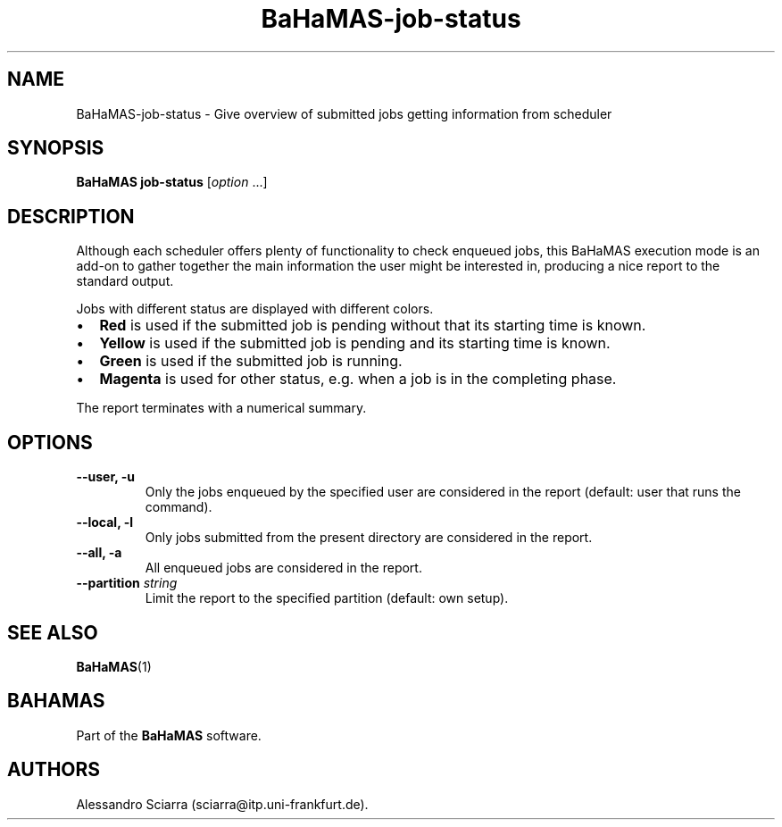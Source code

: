 .\" Automatically generated by Pandoc 2.7.2
.\"
.TH "BaHaMAS-job-status" "1" "11 September 2020" "Version 0.3.1" "User Manual"
.hy
.SH NAME
.PP
BaHaMAS-job-status - Give overview of submitted jobs getting information
from scheduler
.SH SYNOPSIS
.PP
\f[B]BaHaMAS job-status\f[R] [\f[I]option\f[R] \&...]
.SH DESCRIPTION
.PP
Although each scheduler offers plenty of functionality to check enqueued
jobs, this BaHaMAS execution mode is an add-on to gather together the
main information the user might be interested in, producing a nice
report to the standard output.
.PP
Jobs with different status are displayed with different colors.
.IP \[bu] 2
\f[B]Red\f[R] is used if the submitted job is pending without that its
starting time is known.
.IP \[bu] 2
\f[B]Yellow\f[R] is used if the submitted job is pending and its
starting time is known.
.IP \[bu] 2
\f[B]Green\f[R] is used if the submitted job is running.
.IP \[bu] 2
\f[B]Magenta\f[R] is used for other status, e.g.\ when a job is in the
completing phase.
.PP
The report terminates with a numerical summary.
.SH OPTIONS
.TP
.B --user, -u
Only the jobs enqueued by the specified user are considered in the
report (default: user that runs the command).
.TP
.B --local, -l
Only jobs submitted from the present directory are considered in the
report.
.TP
.B --all, -a
All enqueued jobs are considered in the report.
.TP
.B --partition \f[I]string\f[R]
Limit the report to the specified partition (default: own setup).
.SH SEE ALSO
.PP
\f[B]BaHaMAS\f[R](1)
.SH BAHAMAS
.PP
Part of the \f[B]BaHaMAS\f[R] software.
.SH AUTHORS
Alessandro Sciarra (sciarra@itp.uni-frankfurt.de).
